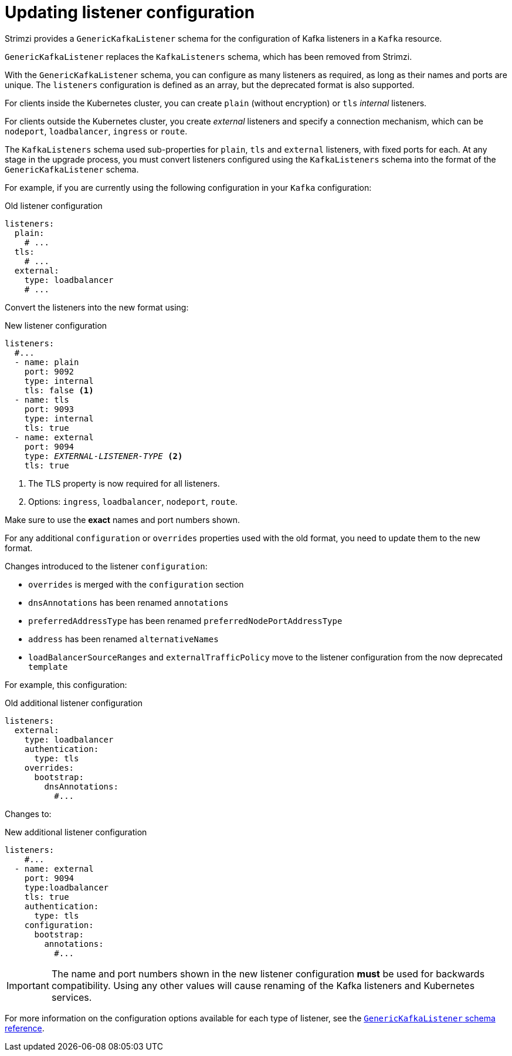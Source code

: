 // This module is included in the following assemblies:
//
// upgrading/assembly_upgrade-kafka-versions.adoc

[id='con-upgrade-listeners-{context}']
= Updating listener configuration

Strimzi provides a `GenericKafkaListener` schema for the configuration of Kafka listeners in a `Kafka` resource.

`GenericKafkaListener` replaces the `KafkaListeners` schema, which has been removed from Strimzi.

With the `GenericKafkaListener` schema, you can configure as many listeners as required,
as long as their names and ports are unique.
The `listeners` configuration is defined as an array, but the deprecated format is also supported.

For clients inside the Kubernetes cluster, you can create `plain` (without encryption) or `tls` _internal_ listeners.

For clients outside the Kubernetes cluster, you create _external_ listeners and specify a connection mechanism,
which can be `nodeport`, `loadbalancer`, `ingress` or `route`.

The `KafkaListeners` schema used sub-properties for `plain`, `tls` and `external` listeners, with fixed ports for each.
At any stage in the upgrade process, you must convert listeners configured using the `KafkaListeners` schema into the format of the `GenericKafkaListener` schema.

For example, if you are currently using the following configuration in your `Kafka` configuration:

.Old listener configuration
[source,shell,subs="+quotes,attributes"]
----
listeners:
  plain:
    # ...
  tls:
    # ...
  external:
    type: loadbalancer
    # ...
----

Convert the listeners into the new format using:

.New listener configuration
[source,shell,subs="+quotes,attributes"]
----
listeners:
  #...
  - name: plain
    port: 9092
    type: internal
    tls: false <1>
  - name: tls
    port: 9093
    type: internal
    tls: true
  - name: external
    port: 9094
    type: _EXTERNAL-LISTENER-TYPE_ <2>
    tls: true
----
<1> The TLS property is now required for all listeners.
<2> Options: `ingress`, `loadbalancer`, `nodeport`, `route`.

Make sure to use the *exact* names and port numbers shown.

For any additional `configuration` or `overrides` properties used with the old format, you need to update them to the new format.

Changes introduced to the listener `configuration`:

* `overrides` is merged with the `configuration` section
* `dnsAnnotations` has been renamed `annotations`
* `preferredAddressType` has been renamed `preferredNodePortAddressType`
* `address` has been renamed `alternativeNames`
* `loadBalancerSourceRanges` and `externalTrafficPolicy` move to the listener configuration from the now deprecated `template`

For example, this configuration:

.Old additional listener configuration
[source,shell,subs="+quotes,attributes"]
----
listeners:
  external:
    type: loadbalancer
    authentication:
      type: tls
    overrides:
      bootstrap:
        dnsAnnotations:
          #...
----

Changes to:

.New additional listener configuration
[source,shell,subs="+quotes,attributes"]
----
listeners:
    #...
  - name: external
    port: 9094
    type:loadbalancer
    tls: true
    authentication:
      type: tls
    configuration:
      bootstrap:
        annotations:
          #...
----

IMPORTANT: The name and port numbers shown in the new listener configuration *must* be used for backwards compatibility.
Using any other values will cause renaming of the Kafka listeners and Kubernetes services.

For more information on the configuration options available for each type of listener,
see the link:{BookURLUsing}#type-GenericKafkaListener-reference[`GenericKafkaListener` schema reference].
